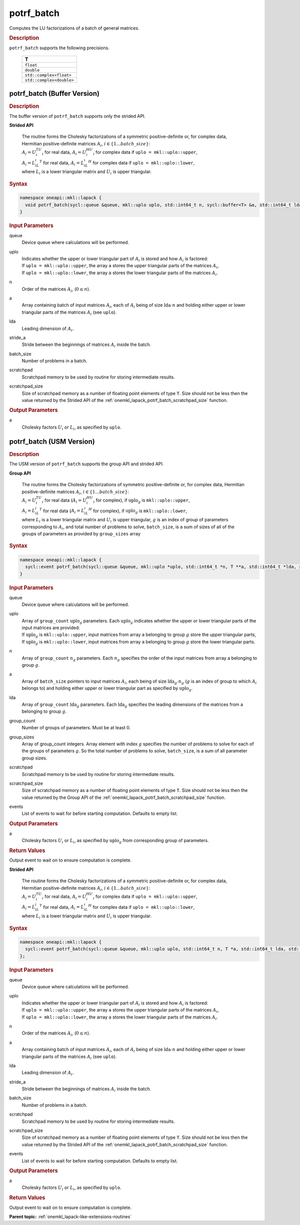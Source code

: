 .. SPDX-FileCopyrightText: 2019-2020 Intel Corporation
..
.. SPDX-License-Identifier: CC-BY-4.0

.. _onemkl_lapack_potrf_batch:

potrf_batch
===========

Computes the LU factorizations of a batch of general matrices.

.. container:: section

  .. rubric:: Description

``potrf_batch`` supports the following precisions.

   .. list-table:: 
      :header-rows: 1

      * -  T 
      * -  ``float`` 
      * -  ``double`` 
      * -  ``std::complex<float>`` 
      * -  ``std::complex<double>`` 

.. _onemkl_lapack_potrf_batch_buffer:

potrf_batch (Buffer Version)
----------------------------

.. container:: section

  .. rubric:: Description

The buffer version of ``potrf_batch`` supports only the strided API. 
   
**Strided API**

 | The routine forms the Cholesky factorizations of a symmetric positive-definite or, for complex data, Hermitian positive-definite matrices :math:`A_i`, :math:`i \in \{1...batch\_size\}`:
 | :math:`A_i = U_i^TU_i` for real data, :math:`A_i = U_i^HU_i` for complex data if ``uplo = mkl::uplo::upper``,
 | :math:`A_i = L_iL_i^T` for real data, :math:`A_i = L_iL_i^H` for complex data if ``uplo = mkl::uplo::lower``,
 | where :math:`L_i` is a lower triangular matrix and :math:`U_i` is upper triangular.

.. container:: section

  .. rubric:: Syntax

.. code-block:: cpp

    namespace oneapi::mkl::lapack {
      void potrf_batch(sycl::queue &queue, mkl::uplo uplo, std::int64_t n, sycl::buffer<T> &a, std::int64_t lda, std::int64_t stride_a, std::int64_t batch_size, sycl::buffer<T> &scratchpad, std::int64_t scratchpad_size)
    }

.. container:: section

  .. rubric:: Input Parameters

queue
  Device queue where calculations will be performed.

uplo
   | Indicates whether the upper or lower triangular part of :math:`A_i` is stored and how :math:`A_i` is factored:
   | If ``uplo = mkl::uplo::upper``, the array ``a`` stores the upper triangular parts of the matrices :math:`A_i`,
   | If ``uplo = mkl::uplo::lower``, the array ``a`` stores the lower triangular parts of the matrices :math:`A_i`.

n
  Order of the matrices :math:`A_i`, (:math:`0 \le n`).

a
  Array containing batch of input matrices :math:`A_i`, each of :math:`A_i` being of size :math:`\text{lda} \cdot n` and holding either upper or lower triangular parts of the matrices :math:`A_i` (see ``uplo``).

lda
  Leading dimension of :math:`A_i`.

stride_a
  Stride between the beginnings of matrices :math:`A_i` inside the batch.

batch_size
  Number of problems in a batch.

scratchpad
  Scratchpad memory to be used by routine for storing intermediate results.

scratchpad_size
  Size of scratchpad memory as a number of floating point elements of type ``T``. Size should not be less then the value returned by the Strided API of the :ref:`onemkl_lapack_potrf_batch_scratchpad_size` function.

.. container:: section

  .. rubric:: Output Parameters

a
	Cholesky factors :math:`U_i` or :math:`L_i`, as specified by ``uplo``.

.. _onemkl_lapack_potrf_batch_usm:

potrf_batch (USM Version)
-------------------------

.. container:: section

  .. rubric:: Description

The USM version of ``potrf_batch`` supports the group API and strided API. 

**Group API**

 | The routine forms the Cholesky factorizations of symmetric positive-definite or, for complex data, Hermitian positive-definite matrices :math:`A_i`, :math:`i \in \{1...batch\_size\}`:
 | :math:`A_i = U_i^TU_i` for real data (:math:`A_i = U_i^HU_i` for complex), if :math:`\text{uplo}_g` is ``mkl::uplo::upper``,
 | :math:`A_i = L_iL_i^T` for real data (:math:`A_i = L_iL_i^H` for complex), if :math:`\text{uplo}_g` is ``mkl::uplo::lower``,
 | where :math:`L_i` is a lower triangular matrix and :math:`U_i` is upper triangular, :math:`g` is an index of group of parameters corresponding to :math:`A_i`, and total number of problems to solve, ``batch_size``, is a sum of sizes of all of the groups of parameters as provided by ``group_sizes`` array

.. container:: section

  .. rubric:: Syntax

.. code-block:: cpp

    namespace oneapi::mkl::lapack {
      sycl::event potrf_batch(sycl::queue &queue, mkl::uplo *uplo, std::int64_t *n, T **a, std::int64_t *lda, std::int64_t group_count, std::int64_t *group_sizes, T *scratchpad, std::int64_t scratchpad_size, const sycl::vector_class<sycl::event> &events = {})
    }

.. container:: section

  .. rubric:: Input Parameters

queue
  Device queue where calculations will be performed.

uplo
  | Array of ``group_count`` :math:`\text{uplo}_g` parameters. Each :math:`\text{uplo}_g` indicates whether the upper or lower triangular parts of the input matrices are provided:
  | If :math:`\text{uplo}_g` is ``mkl::uplo::upper``, input matrices from array ``a`` belonging to group :math:`g` store the upper triangular parts,
  | If :math:`\text{uplo}_g` is ``mkl::uplo::lower``, input matrices from array ``a`` belonging to group :math:`g` store the lower triangular parts.

n
  Array of ``group_count`` :math:`n_g` parameters. Each :math:`n_g` specifies the order of the input matrices from array a belonging to group :math:`g`.

a
  Array of ``batch_size`` pointers to input matrices :math:`A_i`, each being of size :math:`\text{lda}_g \cdot n_g` (:math:`g` is an index of group to which :math:`A_i` belongs to) and holding either upper or lower triangular part as specified by :math:`\text{uplo}_g`.

lda
  Array of ``group_count`` :math:`\text{lda}_g` parameters. Each :math:`\text{lda}_g` specifies the leading dimensions of the matrices from a belonging to group :math:`g`.

group_count
  Number of groups of parameters. Must be at least 0.

group_sizes
  Array of group_count integers. Array element with index :math:`g` specifies the number of problems to solve for each of the groups of parameters :math:`g`. So the total number of problems to solve, ``batch_size``, is a sum of all parameter group sizes.

scratchpad
  Scratchpad memory to be used by routine for storing intermediate results.

scratchpad_size
  Size of scratchpad memory as a number of floating point elements of type ``T``. Size should not be less then the value returned by the Group API of the :ref:`onemkl_lapack_potrf_batch_scratchpad_size` function.

events
  List of events to wait for before starting computation. Defaults to empty list.

.. container:: section

  .. rubric:: Output Parameters

a
	Cholesky factors :math:`U_i` or :math:`L_i`, as specified by :math:`\text{uplo}_g` from corresponding group of parameters.

.. container:: section
   
  .. rubric:: Return Values

Output event to wait on to ensure computation is complete.

**Strided API**

 | The routine forms the Cholesky factorizations of a symmetric positive-definite or, for complex data, Hermitian positive-definite matrices :math:`A_i`, :math:`i \in \{1...batch\_size\}`:
 | :math:`A_i = U_i^TU_i` for real data, :math:`A_i = U_i^HU_i` for complex data if ``uplo = mkl::uplo::upper``,
 | :math:`A_i = L_iL_i^T` for real data, :math:`A_i = L_iL_i^H` for complex data if ``uplo = mkl::uplo::lower``,
 | where :math:`L_i` is a lower triangular matrix and :math:`U_i` is upper triangular.

.. container:: section

  .. rubric:: Syntax

.. code-block:: cpp

    namespace oneapi::mkl::lapack {
      sycl::event potrf_batch(sycl::queue &queue, mkl::uplo uplo, std::int64_t n, T *a, std::int64_t lda, std::int64_t stride_a, std::int64_t batch_size, T *scratchpad, std::int64_t scratchpad_size, const sycl::vector_class<sycl::event> &events = {})
    };

.. container:: section

  .. rubric:: Input Parameters

queue
  Device queue where calculations will be performed.

uplo
   | Indicates whether the upper or lower triangular part of :math:`A_i` is stored and how :math:`A_i` is factored:
   | If ``uplo = mkl::uplo::upper``, the array ``a`` stores the upper triangular parts of the matrices :math:`A_i`,
   | If ``uplo = mkl::uplo::lower``, the array ``a`` stores the lower triangular parts of the matrices :math:`A_i`.

n
  Order of the matrices :math:`A_i`, (:math:`0 \le n`).

a
  Array containing batch of input matrices :math:`A_i`, each of :math:`A_i` being of size :math:`\text{lda} \cdot n` and holding either upper or lower triangular parts of the matrices :math:`A_i` (see ``uplo``).

lda
  Leading dimension of :math:`A_i`.

stride_a
  Stride between the beginnings of matrices :math:`A_i` inside the batch.

batch_size
  Number of problems in a batch.

scratchpad
  Scratchpad memory to be used by routine for storing intermediate results.

scratchpad_size
  Size of scratchpad memory as a number of floating point elements of type ``T``. Size should not be less then the value returned by the Strided API of the :ref:`onemkl_lapack_potrf_batch_scratchpad_size` function.

events
  List of events to wait for before starting computation. Defaults to empty list.

.. container:: section

  .. rubric:: Output Parameters

a
	Cholesky factors :math:`U_i` or :math:`L_i`, as specified by ``uplo``.

.. container:: section

  .. rubric:: Return Values

Output event to wait on to ensure computation is complete.

**Parent topic:** :ref:`onemkl_lapack-like-extensions-routines`

